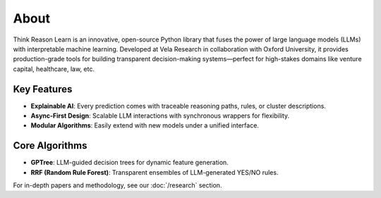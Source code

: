 About
-----

Think Reason Learn is an innovative, open-source Python library that fuses the power of large language models (LLMs) 
with interpretable machine learning. Developed at Vela Research in collaboration with Oxford University, it provides 
production-grade tools for building transparent decision-making systems—perfect for high-stakes domains like 
venture capital, healthcare, law, etc.

Key Features
~~~~~~~~~~~~

- **Explainable AI**: Every prediction comes with traceable reasoning paths, rules, or cluster descriptions.
- **Async-First Design**: Scalable LLM interactions with synchronous wrappers for flexibility.
- **Modular Algorithms**: Easily extend with new models under a unified interface.

Core Algorithms
~~~~~~~~~~~~~~~

- **GPTree**: LLM-guided decision trees for dynamic feature generation.
- **RRF (Random Rule Forest)**: Transparent ensembles of LLM-generated YES/NO rules.

For in-depth papers and methodology, see our :doc:`/research` section.
